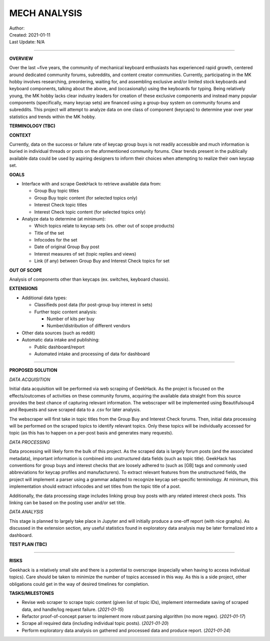 ===============
 MECH ANALYSIS
===============
| Author:
| Created: 2021-01-11
| Last Update: N/A

----

**OVERVIEW**

Over the last ~five years, the community of mechanical keyboard enthusiasts has experienced rapid growth, centered around dedicated community forums, subreddits, and content creator communities. Currently, participating in the MK hobby involves researching, preordering, waiting for, and assembling exclusive and/or limited stock keyboards and keyboard components, talking about the above, and (occasionally) using the keyboards for typing. Being relatively young, the MK hobby lacks clear industry leaders for creation of these exclusive components and instead many popular components (specifically, many keycap sets) are financed using a group-buy system on community forums and subreddits. This project will attempt to analyze data on one class of component (keycaps) to determine year over year statistics and trends within the MK hobby.

**TERMINOLOGY (TBC)**

**CONTEXT**

Currently, data on the success or failure rate of keycap group buys is not readily accessible and much information is buried in individual threads or posts on the aformentioned community forums. Clear trends present in the publically available data could be used by aspiring designers to inform their choices when attempting to realize their own keycap set.

**GOALS**

- Interface with and scrape GeekHack to retrieve available data from:

  - Group Buy topic titles
  - Group Buy topic content (for selected topics only)
  - Interest Check topic titles
  - Interest Check topic content (for selected topics only)

- Analyze data to determine (at minimum):

  - Which topics relate to keycap sets (vs. other out of scope products)
  - Title of the set
  - Infocodes for the set
  - Date of original Group Buy post
  - Interest measures of set (topic replies and views)
  - Link (if any) between Group Buy and Interest Check topics for set

**OUT OF SCOPE**

Analysis of components other than keycaps (ex. switches, keyboard chassis).

**EXTENSIONS**

- Additional data types:

  - Classifieds post data (for post-group buy interest in sets)
  - Further topic content analysis:

    - Number of kits per buy
    - Number/distribution of different vendors

- Other data sources (such as reddit)
- Automatic data intake and publishing:

  - Public dashboard/report
  - Automated intake and processing of data for dashboard

----

**PROPOSED SOLUTION**

*DATA ACQUISITION*

Initial data acquisition will be performed via web scraping of GeekHack. As the project is focused on the effects/outcomes of activities on these community forums, acquiring the available data straight from this source provides the best chance of capturing relevant information. The webscraper will be implemented using Beautifulsoup4 and Requests and save scraped data to a .csv for later analysis.

The webscraper will first take in topic titles from the Group Buy and Interest Check forums. Then, initial data processing will be performed on the scraped topics to identify relevant topics. Only these topics will be individually accessed for topic (as this has to happen on a per-post basis and generates many requests).

*DATA PROCESSING*

Data processing will likely form the bulk of this project. As the scraped data is largely forum posts (and the associated metadata), important information is combined into unstructured data fields (such as topic title). GeekHack has conventions for group buys and interest checks that are loosely adhered to (such as [GB] tags and commonly used abbreviations for keycap profiles and manufacturers). To extract relevant features from the unstructured fields, the project will implement a parser using a grammar adapted to recognize keycap set-specific terminology. At minimum, this implementation should extract infocodes and set titles from the topic title of a post.

Additionally, the data processing stage includes linking group buy posts with any related interest check posts. This linking can be based on the posting user and/or set title.

*DATA ANALYSIS*

This stage is planned to largely take place in Jupyter and will initially produce a one-off report (with nice graphs). As discussed in the extension section, any useful statistics found in exploratory data analysis may be later formalized into a dashboard.

**TEST PLAN (TBC)**

----

**RISKS**

Geekhack is a relatively small site and there is a potential to overscrape (especially when having to access individual topics). Care should be taken to minimize the number of topics accessed in this way. As this is a side project, other obligations could get in the way of desired timelines for completion.

**TASKS/MILESTONES**

- Revise web scraper to scrape topic content (given list of topic IDs), implement intermediate saving of scraped data, and handle/log request failure. (*2021-01-15*)
- Refactor proof-of-concept parser to implement more robust parsing algorithm (no more regex). (*2021-01-17*)
- Scrape all required data (including individual topic posts). (*2021-01-20*)
- Perform exploratory data analysis on gathered and processed data and produce report. (*2021-01-24*)
